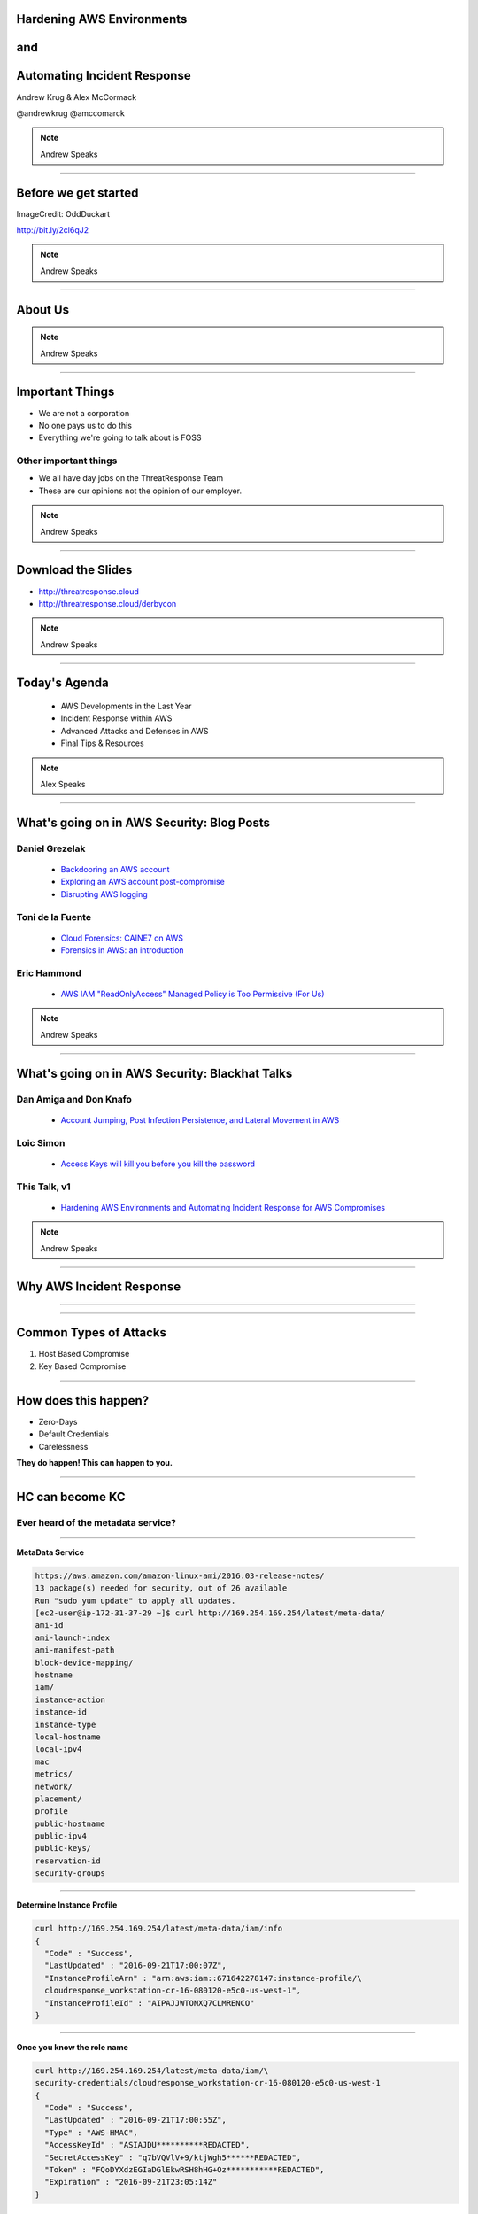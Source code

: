 
Hardening AWS Environments
==============================================================================

and
===

Automating Incident Response
===============================

Andrew Krug & Alex McCormack

@andrewkrug   @amccomarck

.. note:: Andrew Speaks

----------------

Before we get started
=======================

.. image:: static/pwnie.png

ImageCredit: OddDuckart

http://bit.ly/2cl6qJ2

.. note:: Andrew Speaks

-----------------

About Us
==========

.. image:: static/team.png

.. note:: Andrew Speaks

-----------------

Important Things
==================

* We are not a corporation
* No one pays us to do this
* Everything we're going to talk about is FOSS

Other important things
-----------------------

* We all have day jobs on the ThreatResponse Team
* These are our opinions not the opinion of our employer.

.. note:: Andrew Speaks

-----------------

Download the Slides
===================

* http://threatresponse.cloud
* http://threatresponse.cloud/derbycon

.. note::  Andrew Speaks

-------------------

Today's Agenda
===============

 - AWS Developments in the Last Year
 - Incident Response within AWS
 - Advanced Attacks and Defenses in AWS
 - Final Tips & Resources

.. note:: Alex Speaks

-------------------------

What's going on in AWS Security: Blog Posts
===========================================


Daniel Grezelak
----------------------------------------------

 - `Backdooring an AWS account <https://danielgrzelak.com/backdooring-an-aws-account-da007d36f8f9>`_

 - `Exploring an AWS account post-compromise <https://danielgrzelak.com/exploring-an-aws-account-after-pwning-it-ff629c2aae39?source=latest>`_

 - `Disrupting AWS logging <https://danielgrzelak.com/disrupting-aws-logging-a42e437d6594?source=latest>`_



Toni de la Fuente
----------------------------------------------
 - `Cloud Forensics: CAINE7 on AWS <http://blyx.com/2016/06/16/cloud-forensics-caine7-on-aws/>`_

 - `Forensics in AWS: an introduction <http://blyx.com/2016/03/11/forensics-in-aws-an-introduction/>`_

Eric Hammond
----------------------------------------------

 - `AWS IAM "ReadOnlyAccess" Managed Policy is Too Permissive (For Us) <https://alestic.com/2015/10/aws-iam-readonly-too-permissive/>`_

.. note:: Andrew Speaks

-----

What's going on in AWS Security: Blackhat Talks
===============================================

Dan Amiga and Don Knafo
----------------------------------------------

 - `Account Jumping, Post Infection Persistence, and Lateral Movement in AWS <http://ubm.io/2dfeStx>`_

Loic Simon
----------------------------------------------

 - `Access Keys will kill you before you kill the password <http://ubm.io/2czdg9S>`_

This Talk, v1
---------------

 - `Hardening AWS Environments and Automating Incident Response for AWS Compromises <https://s3-us-west-2.amazonaws.com/threatresponse-static/us-16-Krug-Hardening-AWS-Environments-and-Automating-Incident-Response-for-AWS-Compromises-wp.pdf>`_

.. note:: Andrew Speaks

-----

Why AWS Incident Response
============================

.. image:: static/why.jpg
   :align: center

-----------------

.. image:: static/sowhat2.jpg
   :align: center



-----------------


Common Types of Attacks
=================================

1. Host Based Compromise
2. Key Based Compromise

.. image:: static/hk-kc.png
   :align: center

-----------------

How does this happen?
=================================

* Zero-Days
* Default Credentials
* Carelessness

**They do happen!  This can happen to you.**

-----------------

HC can become KC
====================

Ever heard of the metadata service?
-------------------------------------

-----------------

**MetaData Service**

.. code-block:: bash

    https://aws.amazon.com/amazon-linux-ami/2016.03-release-notes/
    13 package(s) needed for security, out of 26 available
    Run "sudo yum update" to apply all updates.
    [ec2-user@ip-172-31-37-29 ~]$ curl http://169.254.169.254/latest/meta-data/
    ami-id
    ami-launch-index
    ami-manifest-path
    block-device-mapping/
    hostname
    iam/
    instance-action
    instance-id
    instance-type
    local-hostname
    local-ipv4
    mac
    metrics/
    network/
    placement/
    profile
    public-hostname
    public-ipv4
    public-keys/
    reservation-id
    security-groups


-----------------

**Determine Instance Profile**

.. code-block:: bash

    curl http://169.254.169.254/latest/meta-data/iam/info
    {
      "Code" : "Success",
      "LastUpdated" : "2016-09-21T17:00:07Z",
      "InstanceProfileArn" : "arn:aws:iam::671642278147:instance-profile/\
      cloudresponse_workstation-cr-16-080120-e5c0-us-west-1",
      "InstanceProfileId" : "AIPAJJWTONXQ7CLMRENCO"
    }

-----------------

**Once you know the role name**

.. code-block:: bash

    curl http://169.254.169.254/latest/meta-data/iam/\
    security-credentials/cloudresponse_workstation-cr-16-080120-e5c0-us-west-1
    {
      "Code" : "Success",
      "LastUpdated" : "2016-09-21T17:00:55Z",
      "Type" : "AWS-HMAC",
      "AccessKeyId" : "ASIAJDU**********REDACTED",
      "SecretAccessKey" : "q7bVQVlV+9/ktjWgh5******REDACTED",
      "Token" : "FQoDYXdzEGIaDGlEkwRSH8hHG+Oz***********REDACTED",
      "Expiration" : "2016-09-21T23:05:14Z"
    }

Winning!
================================

-----------------

So what?
===============

You can protect against this
--------------------------------

Good old iptables to the rescue.

.. code-block:: bash

    iptables -A OUTPUT -m owner ! —uid-owner root -d 169.254.169.254 -j DROP

-----------------

Assuming you didn't though!
==============================

What do you do?
------------------------

.. image:: static/bad-day.jpg

-----------------

HC
=================

.. image:: static/hc.png
   :align: center

-----------------

KC
=============

.. image:: static/kc-cropped.png
   :align: center

-----------------

KC
=================

.. image:: static/kc.png
   :align: center

-----------------------------

The AWS Security ECO System
=============================

Basically all you need is:

1. Word about a Cloud
2. Action or a Place
3. ( Optional a thing to operate on )

You too can make Product Madlibs
--------------------------------


-----------------

Attack Time!
==============================

Trivia Question
----------------

Who Said: "Defense without Offense is after all just Compliance."

---------------------------

A: "Dan Kaminsky in Read My Lips: Let’s Kill 0Day"

.. image:: static/kaminsky.jpg
   :align: center

-----------------------------

Attack Scenario
=============================

Imagine .... once upon a time

-----------------------------

Attack Retrospective
=============================

-----------------

What is ThreatResponse?
=============================

.. image:: static/tool-release.png
    :align: center

------------------------------

ThreatResponse in Action
================================

------------------------------

What just happened?
================================

------------------------------

So what?
==============================

.. image:: static/projects.png
    :align: center

------------------------------

AWS Advanced Attacks
================================

* Logging Disruption
* STS Persistence
* *New* Super Cool API Gateway Persistence

------------------------------

PSA : GroundRules
=============================

.. image:: static/boring.jpg
    :align: center

Non-Boring Material Ahead!
----------------------------

------------------------------

Logging Disruption
===============================================

Three Variations of This
---------------------------

1. Just Stop Trail - Boring
2. Stop Regional Logging or Global Logging - Less Boring
3. Make CloudTrail operate but logs are unreadable - Best!!

------------------------------

The Cool Attack
======================================

This is your CloudTrail
------------------------------------

.. image:: static/normalcloudtrail.png
    :align: center


------------------------------

**This is your CloudTrail on Crypto**


.. image:: static/badcloudtrail.png
    :align: center

----------------------------------

When the attack happens...
==============================================

.. image:: static/moneyfire.jpg
    :align: center

The “bypass-policy-lockout-safety-check” flag allows you the make the key’s
policy immutable after creation, making logging just an exercise in lighting
money on fire with disk consumption. You can’t say Amazon didn’t warn you!
- @danielgrzelak


----------------------------------

.. image:: static/sowhat.png
    :align: center

1. Requires a high level of privilege
2. Handy for remaining undetected
3. Not necessarily undetectable...

----------------------------------

Not Normal Activities Here
==============================

.. image:: static/moon.gif
    :align: center

1. Creating KMS Keys with this weird policy
2. Calling update trail on your cloudtrail

----------------------------------

http://bit.ly/2cnpTsK
=================================

There's an article about this type of detection.
----------------------------------------------------

.. image:: static/doda.png
    :align: center

----------------------------------

CloudWatch Event Pipelines
=========================================

For the win
-------------------

.. image:: static/cloudwatch.png
    :align: center

----------------------------------


Video of CloudWatch Pipeline
================================

.. raw:: html

    <video width="824" height="376" controls>
      <source src="videos/advcloudtrail.webm">
    Your browser does not support the video tag.
    </video>

----------------------------------

STS Attacks
======================================

.. image:: static/sts.png
    :align: center

----------------------------------

How do they happen?
=====================================

1. Metadata Compromise
2. As a result of key compromise
3. Leaked through an application running in a role

----------------------------------

How do you generate them?
=======================================

.. code-block:: bash

    kali:$ aws sts get-session-token --duration-seconds 129600

---------------------------------

What you get back
==========================

.. code-block:: bash

    {
        "Credentials": {
            "SecretAccessKey": "S/aDDL86juKF3*****************************",
            "SessionToken": "FQoDYXdzEG***********************************",
            "Expiration": "2016-09-23T05:26:51Z",
            "AccessKeyId": "ASIAJ5*****************************"
        }
    }

---------------------------------

So what?
==================================

1. You can't revoke temporary STS tokens
2. Without CloudTrail you have no way to know how many exist
3. Someone can use these to end you


--------------------------------

Companies have ceased to be.
==================================

.. image:: static/ars.png
    :align: center

--------------------------------

Trust is hard to gain!
============================================

Easy to lose.
---------------------------------

--------------------------------


How do you
=================================

defend against STS?
=====================

--------------------------------


You don't.
=============

--------------------------------

J/K
=======================

.. image:: static/disable-sts.png
    :align: center

-------------------------------

Three Supported Techniques
=================================

1. Denying Access to the Creator
2. Denying Access to by Name

3. **Denying Access to Credentials
Issued Before xx/xx/xx 00:00:00**

-------------------------------

Time Based Revocation
====================================

.. code-block:: bash

    {
      "Version": "2012-10-17",
      "Statement": {
        "Effect": "Deny",
        "Action": "*",
        "Resource": "*",
        "Condition": {"DateLessThan": {"aws:TokenIssueTime": "2014-05-07T23:47:00Z"}}
      }
    }

1 and done policy attach to all roles
---------------------------------------

--------------------------------

Go defend!
==================

.. image:: static/yoda.jpg


--------------------------------

Backdoors via API Gateway!
==========================================

.. image:: static/apigw.jpg

--------------------------------

Serverless is the Future
============================

I agree!
-------------------

--------------------------------

Serverless is the future!
====================================

Of attacks!
=======================

--------------------------------

What could you do with serverless attacks?
============================================

1. Backdoors
2. Exfiltrate data via http
3. Run a CNC for BotNet
4. Run a ransomware backend....


Endless Possibility
----------------------

--------------------------------

Why make a backdoor tool?
==============================

Trivia Question
----------------

Who Said: "It was once my job to think as Dark Wizards do?"

-----------------------------

.. code-block:: bash

    Professor Moody: The Goblet of Fire is an exceptionally powerful magical object.
    Only an exceptionally powerful Confundus charm could have hoodwinked it!
    Magic way beyond the talents of a fourth year.
    Igor Karkaroff: You seem to have given this a fair bit of thought, Mad-Eye!

A: "Mad Eye Moody"

.. image:: static/moody.gif

-----------------------------

Mad King Demo
=================================

.. image:: static/madking.png

------------------------------

Just Imagine
============================

.. image:: static/story1.jpg

You're working in the magical land of Cosnovion.


------------------------------

Then bad things happen
============================

.. image:: static/story2.jpg

One of your developers leaks a super privileged access key...

------------------------------

You save the day?
============================

.. image:: static/story3.jpg

They said give us some money or else.  Boss asks you to clean the account.
And you do! You even revoked STS Tokens!


-------------------------------

Attackers end your company
============================

.. image:: static/story4.jpg

Attackers end your company through a super cool new type of persistence.

--------------------------------

Fin
============================

.. image:: static/story5.jpg

The End


--------------------------------

So what?
=================================

Let's look at the MadKing
--------------------------

------------------------------

.. raw:: html

    <div id="player-container"></div>
    <script>
      asciinema.player.js.CreatePlayer('player-container', 'casts/mad-king.json',
      {
        speed : 5,
      }
      );
    </script>

-------------------------------

.. raw:: html

    <video width="824" height="376" controls>
      <source src="videos/madking.webm">
    Your browser does not support the video tag.
    </video>


-------------------------------

Did we just burn them all?
===================================

-------------------------------

So what?
==================

1. Small payload
2. Gives you persistence
3. Cleans up it's own logs when it goes away
4. Most platforms probably aren't auditing serverless
5. No security groups for APIGateway endpoints

-------------------------------

How do we even begin to protect ourselves?
===========================================

------------------------------

No less than:
===========================================

Three Dumb Clouds
------------------

.. image:: static/dev-in-aws.png
    :align: center

Is this three dumb clouds?

--------------

Nah... this is three dumb clouds
===================================

.. image:: static/seperated-envs.png
    :align: center

--------------

Maybe we need four clouds
============================

.. image:: static/securitycloud.jpg
    :align: center

--------------

Other Projects
===========================================

* Security Monkey
* Cloud Custodian
* Prowler -- *new*

------------------------------

Project Comparison
===========================================

.. image:: static/comparison.png
    :align: center

------------------------------

Security Monkey
=============================

Security Monkey : http://bit.ly/2cmMQaI

**What we love about it!**

* It's Django
* Docker Container Support
* Tracks item states over time
* Security Scorecards your account
* Can run in a bastion

------------------------------

CloudCustodian
=============================

Cloud Custodian : https://github.com/capitalone/cloud-custodian

**What we love about it!**

* Rule Based Approach
* Has dry run
* Can run on premise or in another account
* It solves real compliance problems that you have

------------------------------

Prowler
====================

.. image:: static/prowler.png
    :align: center


------------------------------

Prowler
====================

By our friend Toni De La Fuente

Prowler : https://github.com/toniblyx/aws-cis-security-benchmark

**What we love about it!**

* CIS Benchmarking Tool
* Can run out of your cloud
* Meaningful report data
* Actionable changes

------------------------------

Want more information?
==========================================

Subscribe to our mailing list
--------------------------------

http://www.threatresponse.cloud

------------------------------

Future Features of Our Tools
==========================================

.. image:: static/features.png
    :align: center

------------------------------

Thank Yous and Announcements
==========================================

* Amazon Web Services Security
      Don Bailey, Henrik Johansson, Zack Glick
* DerbyCon Staff
* Toni De la Fuente
* Shyla Roach - Illustrations in slides
* Team Who Couldn't Be with Us Today


------------------------------

Don't let me forget to take questions...
==========================================

------------------------------

Srsly any questions? ...
==========================================
